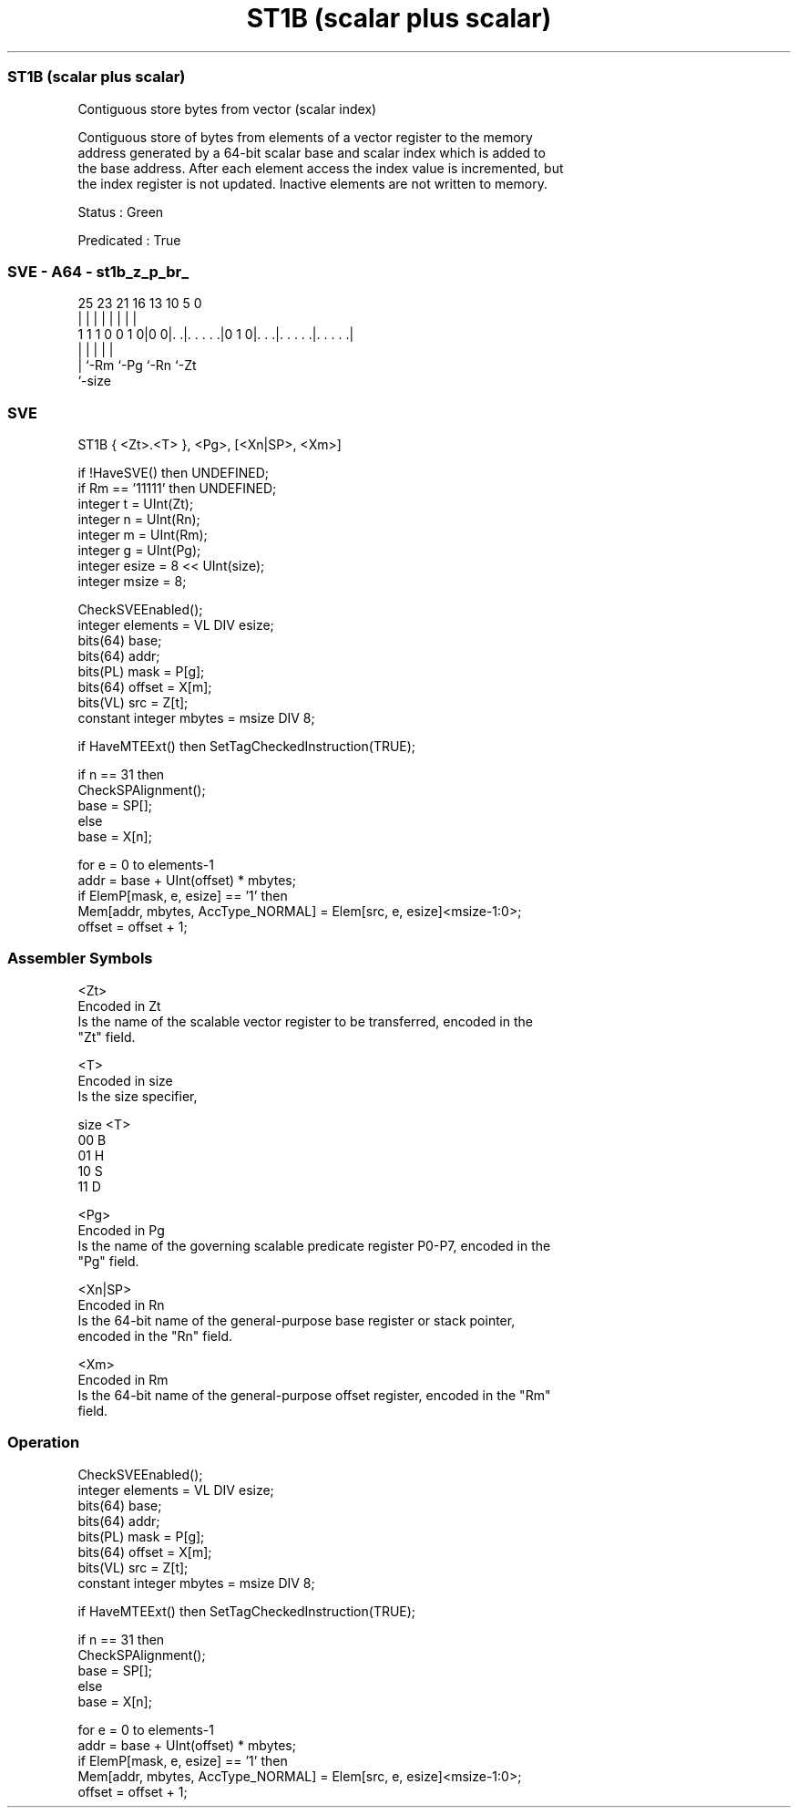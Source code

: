 .nh
.TH "ST1B (scalar plus scalar)" "7" " "  "instruction" "sve"
.SS ST1B (scalar plus scalar)
 Contiguous store bytes from vector (scalar index)

 Contiguous store of bytes from elements of a vector register to the memory
 address generated by a 64-bit scalar base and scalar index which is added to
 the base address. After each element access the index value is incremented, but
 the index register is not updated. Inactive elements are not written to memory.

 Status : Green

 Predicated : True



.SS SVE - A64 - st1b_z_p_br_
 
                                                                   
                                                                   
                                                                   
               25  23  21        16    13    10         5         0
                |   |   |         |     |     |         |         |
   1 1 1 0 0 1 0|0 0|. .|. . . . .|0 1 0|. . .|. . . . .|. . . . .|
                    |   |               |     |         |
                    |   `-Rm            `-Pg  `-Rn      `-Zt
                    `-size
  
  
 
.SS SVE
 
 ST1B    { <Zt>.<T> }, <Pg>, [<Xn|SP>, <Xm>]
 
 if !HaveSVE() then UNDEFINED;
 if Rm == '11111' then UNDEFINED;
 integer t = UInt(Zt);
 integer n = UInt(Rn);
 integer m = UInt(Rm);
 integer g = UInt(Pg);
 integer esize = 8 << UInt(size);
 integer msize = 8;
 
 CheckSVEEnabled();
 integer elements = VL DIV esize;
 bits(64) base;
 bits(64) addr;
 bits(PL) mask = P[g];
 bits(64) offset = X[m];
 bits(VL) src = Z[t];
 constant integer mbytes = msize DIV 8;
 
 if HaveMTEExt() then SetTagCheckedInstruction(TRUE);
 
 if n == 31 then
     CheckSPAlignment();
     base = SP[];
 else
     base = X[n];
 
 for e = 0 to elements-1
     addr = base + UInt(offset) * mbytes;
     if ElemP[mask, e, esize] == '1' then
         Mem[addr, mbytes, AccType_NORMAL] = Elem[src, e, esize]<msize-1:0>;
     offset = offset + 1;
 

.SS Assembler Symbols

 <Zt>
  Encoded in Zt
  Is the name of the scalable vector register to be transferred, encoded in the
  "Zt" field.

 <T>
  Encoded in size
  Is the size specifier,

  size <T> 
  00   B   
  01   H   
  10   S   
  11   D   

 <Pg>
  Encoded in Pg
  Is the name of the governing scalable predicate register P0-P7, encoded in the
  "Pg" field.

 <Xn|SP>
  Encoded in Rn
  Is the 64-bit name of the general-purpose base register or stack pointer,
  encoded in the "Rn" field.

 <Xm>
  Encoded in Rm
  Is the 64-bit name of the general-purpose offset register, encoded in the "Rm"
  field.



.SS Operation

 CheckSVEEnabled();
 integer elements = VL DIV esize;
 bits(64) base;
 bits(64) addr;
 bits(PL) mask = P[g];
 bits(64) offset = X[m];
 bits(VL) src = Z[t];
 constant integer mbytes = msize DIV 8;
 
 if HaveMTEExt() then SetTagCheckedInstruction(TRUE);
 
 if n == 31 then
     CheckSPAlignment();
     base = SP[];
 else
     base = X[n];
 
 for e = 0 to elements-1
     addr = base + UInt(offset) * mbytes;
     if ElemP[mask, e, esize] == '1' then
         Mem[addr, mbytes, AccType_NORMAL] = Elem[src, e, esize]<msize-1:0>;
     offset = offset + 1;


